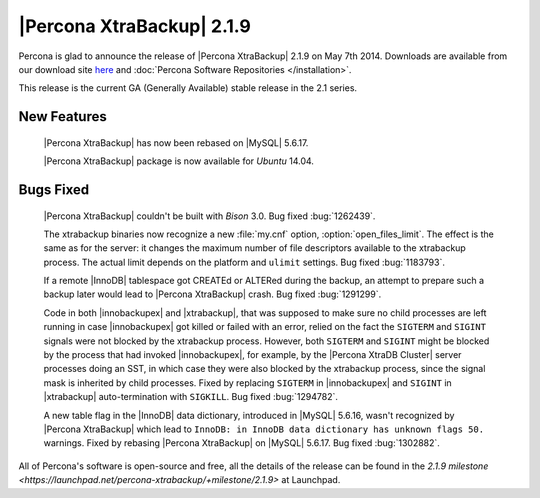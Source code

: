 ============================
 |Percona XtraBackup| 2.1.9 
============================

Percona is glad to announce the release of |Percona XtraBackup| 2.1.9 on May 7th 2014. Downloads are available from our download site `here <http://www.percona.com/downloads/XtraBackup/XtraBackup-2.1.9/>`_ and :doc:`Percona Software Repositories </installation>`.

This release is the current GA (Generally Available) stable release in the 2.1 series.

New Features
------------
 
 |Percona XtraBackup| has now been rebased on |MySQL| 5.6.17.
 
 |Percona XtraBackup| package is now available for *Ubuntu* 14.04.

Bugs Fixed
----------

 |Percona XtraBackup| couldn't be built with *Bison* 3.0. Bug fixed :bug:`1262439`.

 The xtrabackup binaries now recognize a new :file:`my.cnf` option, :option:`open_files_limit`. The effect is the same as for the server: it changes the maximum number of file descriptors available to the xtrabackup process. The actual limit depends on the platform and ``ulimit`` settings. Bug fixed :bug:`1183793`.

 If a remote |InnoDB| tablespace got CREATEd or ALTERed during the backup, an attempt to prepare such a backup later would lead to |Percona XtraBackup| crash. Bug fixed :bug:`1291299`.

 Code in both |innobackupex| and |xtrabackup|, that was supposed to make sure no child processes are left running in case |innobackupex| got killed or failed with an error, relied on the fact the ``SIGTERM`` and ``SIGINT`` signals were not blocked by the xtrabackup process. However, both ``SIGTERM`` and ``SIGINT`` might be blocked by the process that had invoked |innobackupex|, for example, by the |Percona XtraDB Cluster| server processes doing an SST, in which case they were also blocked by the xtrabackup process, since the signal mask is inherited by child processes. Fixed by replacing ``SIGTERM`` in |innobackupex| and ``SIGINT`` in |xtrabackup| auto-termination with ``SIGKILL``. Bug fixed :bug:`1294782`.

 A new table flag in the |InnoDB| data dictionary, introduced in |MySQL| 5.6.16, wasn't recognized by |Percona XtraBackup| which lead to ``InnoDB: in InnoDB data dictionary has unknown flags 50.`` warnings. Fixed by rebasing |Percona XtraBackup| on |MySQL| 5.6.17. Bug fixed :bug:`1302882`.

All of Percona's software is open-source and free, all the details of the release can be found in the `2.1.9 milestone <https://launchpad.net/percona-xtrabackup/+milestone/2.1.9>` at Launchpad.
